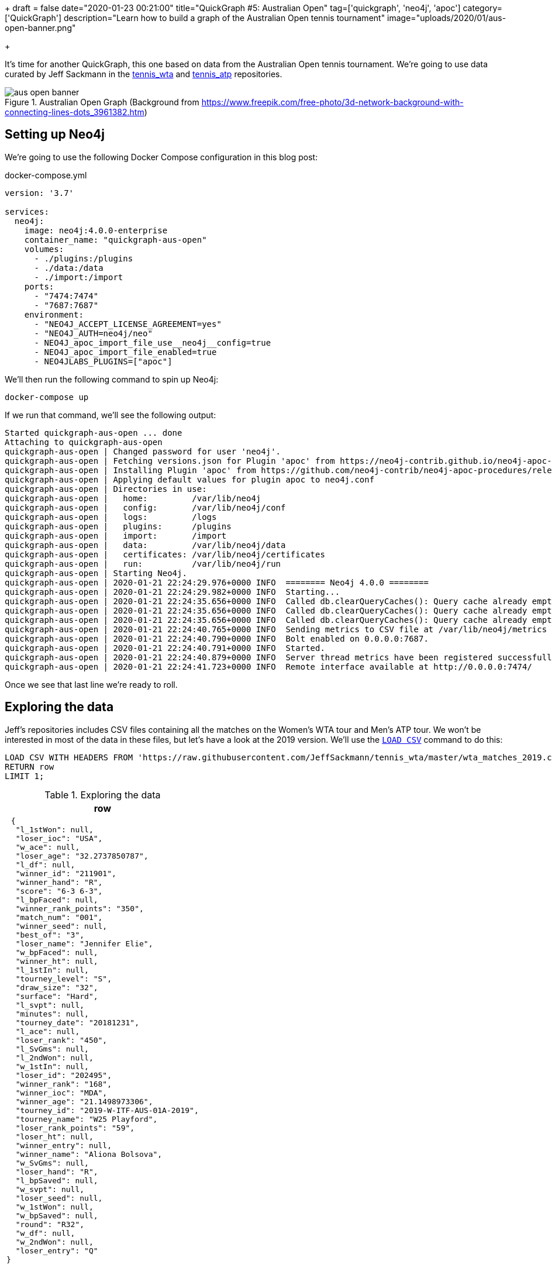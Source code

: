 +++
draft = false
date="2020-01-23 00:21:00"
title="QuickGraph #5: Australian Open"
tag=['quickgraph', 'neo4j', 'apoc']
category=['QuickGraph']
description="Learn how to build a graph of the Australian Open tennis tournament"
image="uploads/2020/01/aus-open-banner.png"

+++

It's time for another QuickGraph, this one based on data from the Australian Open tennis tournament.
We're going to use data curated by Jeff Sackmann in the https://github.com/JeffSackmann/tennis_wta/[tennis_wta^] and https://github.com/JeffSackmann/tennis_atp/[tennis_atp^] repositories.

image::{{<siteurl>}}/uploads/2020/01/aus-open-banner.png[title="Australian Open Graph (Background from https://www.freepik.com/free-photo/3d-network-background-with-connecting-lines-dots_3961382.htm)"]

== Setting up Neo4j

We're going to use the following Docker Compose configuration in this blog post:

.docker-compose.yml
[source,yaml]
----
version: '3.7'

services:
  neo4j:
    image: neo4j:4.0.0-enterprise
    container_name: "quickgraph-aus-open"
    volumes:
      - ./plugins:/plugins
      - ./data:/data
      - ./import:/import
    ports:
      - "7474:7474"
      - "7687:7687"
    environment:
      - "NEO4J_ACCEPT_LICENSE_AGREEMENT=yes"
      - "NEO4J_AUTH=neo4j/neo"
      - NEO4J_apoc_import_file_use__neo4j__config=true
      - NEO4J_apoc_import_file_enabled=true
      - NEO4JLABS_PLUGINS=["apoc"]
----

We'll then run the following command to spin up Neo4j:

[source,bash]
----
docker-compose up
----

If we run that command, we'll see the following output:

[source,text]
----
Started quickgraph-aus-open ... done
Attaching to quickgraph-aus-open
quickgraph-aus-open | Changed password for user 'neo4j'.
quickgraph-aus-open | Fetching versions.json for Plugin 'apoc' from https://neo4j-contrib.github.io/neo4j-apoc-procedures/versions.json
quickgraph-aus-open | Installing Plugin 'apoc' from https://github.com/neo4j-contrib/neo4j-apoc-procedures/releases/download/4.0.0.0/apoc-4.0.0.0-all.jar to /plugins/apoc.jar
quickgraph-aus-open | Applying default values for plugin apoc to neo4j.conf
quickgraph-aus-open | Directories in use:
quickgraph-aus-open |   home:         /var/lib/neo4j
quickgraph-aus-open |   config:       /var/lib/neo4j/conf
quickgraph-aus-open |   logs:         /logs
quickgraph-aus-open |   plugins:      /plugins
quickgraph-aus-open |   import:       /import
quickgraph-aus-open |   data:         /var/lib/neo4j/data
quickgraph-aus-open |   certificates: /var/lib/neo4j/certificates
quickgraph-aus-open |   run:          /var/lib/neo4j/run
quickgraph-aus-open | Starting Neo4j.
quickgraph-aus-open | 2020-01-21 22:24:29.976+0000 INFO  ======== Neo4j 4.0.0 ========
quickgraph-aus-open | 2020-01-21 22:24:29.982+0000 INFO  Starting...
quickgraph-aus-open | 2020-01-21 22:24:35.656+0000 INFO  Called db.clearQueryCaches(): Query cache already empty.
quickgraph-aus-open | 2020-01-21 22:24:35.656+0000 INFO  Called db.clearQueryCaches(): Query cache already empty.
quickgraph-aus-open | 2020-01-21 22:24:35.656+0000 INFO  Called db.clearQueryCaches(): Query cache already empty.
quickgraph-aus-open | 2020-01-21 22:24:40.765+0000 INFO  Sending metrics to CSV file at /var/lib/neo4j/metrics
quickgraph-aus-open | 2020-01-21 22:24:40.790+0000 INFO  Bolt enabled on 0.0.0.0:7687.
quickgraph-aus-open | 2020-01-21 22:24:40.791+0000 INFO  Started.
quickgraph-aus-open | 2020-01-21 22:24:40.879+0000 INFO  Server thread metrics have been registered successfully
quickgraph-aus-open | 2020-01-21 22:24:41.723+0000 INFO  Remote interface available at http://0.0.0.0:7474/
----

Once we see that last line we're ready to roll.

== Exploring the data

Jeff's repositories includes CSV files containing all the matches on the Women's WTA tour and Men's ATP tour.
We won't be interested in most of the data in these files, but let's have a look at the 2019 version.
We'll use the https://neo4j.com/docs/cypher-manual/current/clauses/load-csv/[`LOAD CSV`^] command to do this:

[source,cypher]
----
LOAD CSV WITH HEADERS FROM 'https://raw.githubusercontent.com/JeffSackmann/tennis_wta/master/wta_matches_2019.csv' AS row
RETURN row
LIMIT 1;
----

.Exploring the data
[opts="header"]
|===
| row
a|
[source,json]
----
 {
  "l_1stWon": null,
  "loser_ioc": "USA",
  "w_ace": null,
  "loser_age": "32.2737850787",
  "l_df": null,
  "winner_id": "211901",
  "winner_hand": "R",
  "score": "6-3 6-3",
  "l_bpFaced": null,
  "winner_rank_points": "350",
  "match_num": "001",
  "winner_seed": null,
  "best_of": "3",
  "loser_name": "Jennifer Elie",
  "w_bpFaced": null,
  "winner_ht": null,
  "l_1stIn": null,
  "tourney_level": "S",
  "draw_size": "32",
  "surface": "Hard",
  "l_svpt": null,
  "minutes": null,
  "tourney_date": "20181231",
  "l_ace": null,
  "loser_rank": "450",
  "l_SvGms": null,
  "l_2ndWon": null,
  "w_1stIn": null,
  "loser_id": "202495",
  "winner_rank": "168",
  "winner_ioc": "MDA",
  "winner_age": "21.1498973306",
  "tourney_id": "2019-W-ITF-AUS-01A-2019",
  "tourney_name": "W25 Playford",
  "loser_rank_points": "59",
  "loser_ht": null,
  "winner_entry": null,
  "winner_name": "Aliona Bolsova",
  "w_SvGms": null,
  "loser_hand": "R",
  "l_bpSaved": null,
  "w_svpt": null,
  "loser_seed": null,
  "w_1stWon": null,
  "w_bpSaved": null,
  "round": "R32",
  "w_df": null,
  "w_2ndWon": null,
  "loser_entry": "Q"
}
----
|===

We've got lots of information to work with here.

We'll filter the data using the `tourney_name` so that we only have matches from the Australian Open. 
`winner_id` and `loser_id` will act as the primary keys for our players and we can combine `match_num` and `tourney_date` as the primary key for matches.
`winner_name` and `loser_name` give us the human readable version of the players and the `score` property tells us the result of the match.

== Configuring our databases

We're going to create one database for the men's matches and one for the women's matches, with a bit of help from https://neo4j.com/release-notes/neo4j-4-0-0/[Neo4j 4.0^]'s https://neo4j.com/developer/manage-multiple-databases/[multi database feature^].


[source,cypher]
----
:use system
----

image::{{<siteurl>}}/uploads/2020/01/aus-open-neo4j-4-use-system.png[title="Neo4j 4.0: System Database"]

We can then run the following commands to create our databases:

[source,cypher]
----
CREATE DATABASE womens;
CREATE DATABASE mens;
----

Once we've done that, let's return a list of our databases:

[source,cypher]
----
SHOW DATABASES;
----

.SHOW DATABASES
[opts="header"]
|===
| name     | address        | role         | requestedStatus | currentStatus | error | default
| "neo4j"  | "0.0.0.0:7687" | "standalone" | "online"        | "online"      | ""    | TRUE    
| "system" | "0.0.0.0:7687" | "standalone" | "online"        | "online"      | ""    | FALSE   
| "womens"  | "0.0.0.0:7687" | "standalone" | "online"        | "online"      | ""    | FALSE   
| "mens"    | "0.0.0.0:7687" | "standalone" | "online"        | "online"      | ""    | FALSE   
|===

Everything's looking good, we're ready to start importing the data!

Before we do that let's change from the `system` database to the `womens` database, using the following command:

[source,cypher]
----
:use womens
----

== Importing the data

We're going to import the data into the following graph model:

image::{{<siteurl>}}/uploads/2020/01/aus-open-graph-model.png[title="Our Graph Model"]

Now let's set up https://neo4j.com/docs/cypher-manual/current/administration/constraints/[constraints^] for our graph.
We're going to create:

* a unique node property constraint on the `Player` label, `id` property and `Match` label, `id` property.
* a node key constraint on the `Tournament` label `name` and `year` properties

Those constraints will ensure that we don't accidentally create duplicate nodes when we import our data.
When we create a constraint we also get an index on the label and properties, which will help reduce our import time.

Let's run the following statements:

[source, cypher]
----
CREATE CONSTRAINT ON (p:Player) 
ASSERT p.id IS UNIQUE;

CREATE CONSTRAINT ON (m:Match) 
ASSERT m.id IS UNIQUE;

CREATE CONSTRAINT ON (t:Tournament) 
ASSERT (t.name, t.year) IS NODE KEY;
----

And now we'll import the data for the 2019 tournament:

[source,cypher]
----
// Only keep Australian open matches
LOAD CSV WITH HEADERS FROM 'https://raw.githubusercontent.com/JeffSackmann/tennis_wta/master/wta_matches_2019.csv' AS row
WITH row, split(row.score, ' ') AS rawSets WHERE row.tourney_name = 'Australian Open'
WITH row, row.tourney_date + '_' + row.match_num AS matchId

// Create nodes for Tournaments, Matches, and Players
MERGE (t:Tournament {name: row.tourney_name, year: date(row.tourney_date).year})

MERGE (m:Match {id: matchId})
SET m.round = row.round, m.score = row.score

MERGE (p1:Player {id: row.winner_id})
SET p1.name = row.winner_name

MERGE (p2:Player {id: row.loser_id})
SET p2.name = row.loser_name

// Create relationships between nodes
MERGE (p1)-[:WINNER]->(m)
MERGE (p2)-[:LOSER]->(m)
MERGE (m)-[:IN_TOURNAMENT]->(t)
----


.Results
|===
a| 0 rows available after 1218 ms, consumed after another 0 ms
Added 256 nodes, Created 381 relationships, Set 765 properties, Added 256 labels 
|===

We can see a sample of the imported graph in the Neo4j Browser visualisation below:

image::{{<siteurl>}}/uploads/2020/01/aus-open-preview.png[title="Sample of the Australian Open Graph"]

Let's now load in the data for some of the other years.
Jeff Sackmann has curated data going back to 1968, but we'll only load data from the year 2000 onwards. 

We could import all the tournaments in one transaction, but our import will be much quicker if we use the `apoc.periodic.iterate` procedure from https://neo4j.com/docs/labs/apoc/3.5/[APOC^], Neo4j's standard library.


[source,cypher]
----
CALL apoc.periodic.iterate(
  "UNWIND range(2000, 2019) AS year RETURN year",
  "WITH 'https://raw.githubusercontent.com/JeffSackmann/tennis_wta/master/wta_matches_' AS base, 
        year
   LOAD CSV WITH HEADERS FROM base + year + '.csv' AS row
   WITH row, split(row.score, ' ') AS rawSets WHERE row.tourney_name = 'Australian Open'
   WITH row, row.tourney_date + '_' + row.match_num AS matchId

   MERGE (t:Tournament {name: row.tourney_name, year: date(row.tourney_date).year})

   MERGE (m:Match {id: matchId})
   SET m.round = row.round, m.score = row.score

   MERGE (p1:Player {id: row.winner_id})
   SET p1.name = row.winner_name

   MERGE (p2:Player {id: row.loser_id})
   SET p2.name = row.loser_name

   MERGE (p1)-[:WINNER]->(m)
   MERGE (p2)-[:LOSER]->(m)
   MERGE (m)-[:IN_TOURNAMENT]->(t)
", {})
----

.Results
[opts="header"]
|===
| batches | total | timeTaken | committedOperations | failedOperations | failedBatches | retries | errorMessages | batch                                           | operations                                        | wasTerminated | failedParams
| 1       | 20    | 13         | 20                  | 0                | 0             | 0       | {}            | {total: 1, committed: 1, failed: 0, errors: {}} | {total: 20, committed: 20, failed: 0, errors: {}} | FALSE         | {}  
|===

One interesting thing about this dataset is that it has implicit relationships between tournaments and between matches.
For example, the 2019 tournament is the `NEXT_TOURNAMENT` after the 2018 tournament and if a player wins their 1st round match, there could be a `NEXT_MATCH` relationship to their 2nd round match.
I think having these explicit relationships will enable some cool path based queries.

We'll need to write a query that collects these nodes in order and uses the https://neo4j.com/docs/labs/apoc/current/graph-updates/data-creation/#linked-lists[`apoc.nodes.link`^] procedure to create the new relationships.
The following Cypher statements create the relationships:

[source, cypher]
----
// Store the rounds in a list that will be used to sort matches 
:params rounds: ["R128", "R64", "R32", "R16", "QF", "SF", "F"];

// Build a map from that list
WITH apoc.map.fromLists( $rounds, range(0, size($rounds)-1)) AS rounds

// Collect matches grouped by player and tournament, ordered by round
MATCH (t:Tournament)<-[:IN_TOURNAMENT]-(m:Match)<--(player)
WITH player, m, t
ORDER BY player, rounds[m.round]
WITH player, t, collect(m) AS matches
WHERE size(matches) > 1

// Add NEXT_MATCH relationship between adjacent matches
CALL apoc.nodes.link(matches, "NEXT_MATCH")
RETURN count(*);

// Collect tournaments ordered by year
MATCH (t:Tournament)
WITH t
ORDER BY t.year
WITH collect(t) AS tournaments

// Add NEXT_TOURNAMENT between adjacent matches
CALL apoc.nodes.link(tournaments, "NEXT_TOURNAMENT")
RETURN count(*);
----

image::{{<siteurl>}}/uploads/2020/01/aus-open-linked-lists.png[title="Linked Lists in the Australian Open Graph"]

The full import script for the women's tournament is available in the https://github.com/mneedham/australian-open-neo4j/blob/master/scripts/import_womens.cypher[import_womens.cypher^] file. 
And there is an equivalent import script for the men's tournament in the https://github.com/mneedham/australian-open-neo4j/blob/master/scripts/import_mens.cypher[import_mens.cypher^] file.

== Querying the graph

Alright, it's time to start writing some queries!

=== Who won each of the tournaments?

Let's start with a simple query to find out the finalists in each tournament and the result of the final match:

[source,cypher]
----
MATCH (winner:Player)-[:WINNER]->(match:Match {round: "F"})<-[:LOSER]-(loser), 
      (match)-[:IN_TOURNAMENT]->(tournament)
RETURN tournament.year AS year, winner.name AS winner, 
       loser.name AS loser, match.score AS score
ORDER BY tournament.year
----

.Who won each of the tournaments?
[opts="header"]
|===
| year | winner               | loser                | score 
| 2000 | "Lindsay Davenport"  | "Martina Hingis"     | "6-1 7-5"        
| 2001 | "Jennifer Capriati"  | "Martina Hingis"     | "6-4 6-3"        
| 2002 | "Jennifer Capriati"  | "Martina Hingis"     | "4-6 7-6(7) 6-2" 
| 2003 | "Serena Williams"    | "Venus Williams"     | "7-6(4) 3-6 6-4" 
| 2004 | "Justine Henin"      | "Kim Clijsters"      | "6-3 4-6 6-3"    
| 2005 | "Serena Williams"    | "Lindsay Davenport"  | "2-6 6-3 6-0"    
| 2006 | "Amelie Mauresmo"    | "Justine Henin"      | "6-1 2-0 RET"    
| 2007 | "Serena Williams"    | "Maria Sharapova"    | "6-1 6-2"        
| 2008 | "Maria Sharapova"    | "Ana Ivanovic"       | "7-5 6-3"        
| 2009 | "Serena Williams"    | "Dinara Safina"      | "6-0 6-3"        
| 2010 | "Serena Williams"    | "Justine Henin"      | "6-4 3-6 6-2"    
| 2011 | "Kim Clijsters"      | "Na Li"              | "3-6 6-3 6-3"    
| 2012 | "Victoria Azarenka"  | "Maria Sharapova"    | "6-3 6-0"        
| 2013 | "Victoria Azarenka"  | "Na Li"              | "4-6 6-4 6-3"    
| 2014 | "Na Li"              | "Dominika Cibulkova" | "7-6(3) 6-0"     
| 2015 | "Serena Williams"    | "Maria Sharapova"    | "6-3 7-6(5)"     
| 2016 | "Angelique Kerber"   | "Serena Williams"    | "6-4 3-6 6-4"    
| 2017 | "Serena Williams"    | "Venus Williams"     | "6-4 6-4"        
| 2018 | "Caroline Wozniacki" | "Simona Halep"       | "7-6(2) 3-6 6-4" 
| 2019 | "Naomi Osaka"        | "Petra Kvitova"      | "7-6(2) 5-7 6-4" 
|===

We've got lots of different winners here and a few players who have won the tournament multiple times.
Serena Williams has won the tournament an incredible 7 times in 20 years!

=== What was Osaka's route to the 2019 final?

The final is the most important match, but what route did the winner take to get there? 
Let's have a look at Naomi Osaka's journey to the 2019 final:

[source,cypher]
----
// Find all the matches that the winner of the tournament played
MATCH path = (p:Player)-[:WINNER]->(match:Match {round: "F"})<-[:NEXT_MATCH*]-(m)<-[:WINNER]-(p)

// Only get the winner of the 2019 tournament 
// Only get the longest path of NEXT_MATCH relationships that includes all matches 
// played by the winner
WHERE not((m)<-[:NEXT_MATCH]-()) AND (match)-[:IN_TOURNAMENT]-(:Tournament {year: 2019})

// Find the winners and losers of all the matches in which the winner participated
RETURN path, 
       [node in nodes(path) WHERE node:Match | [p = (p1)-[:WINNER]->(node)<-[:LOSER]-(p2) | p]];
----

image::{{<siteurl>}}/uploads/2020/01/aus-open-osaka.png[title="Naomi Osaka's path to the 2019 final"]

=== Who lost the final, but won it the next year?

In this query we're going to try and find players that lost the final, but then won the tournament the following year:

[source,cypher]
----

MATCH (player)-[:LOSER]->(:Match {round: "F"})-[:IN_TOURNAMENT]->(t)-[:NEXT_TOURNAMENT]->(t2),
      (player)-[:WINNER]->(:Match {round: "F"})-[:IN_TOURNAMENT]->(t2)
RETURN player.name AS player, t.year, t2.year
----

.Who lost the final, but won it the next year?
[opts="header"]
|===
| player            | t.year | t2.year
| "Maria Sharapova" | 2007   | 2008    
| "Na Li"           | 2013   | 2014    
| "Serena Williams" | 2016   | 2017    
|===

Just the three players fixed their heart break at losing the final as quickly as possible.

=== Who lost the final, but subsequently won the tournament? 

Are there any players who lost the final but won it at some future tournament even if it wasn't the next year?

To do that we'll add a `*` to the `NEXT_TOURNAMENT` part of the query, which will cause the Cypher engine to look at all future tournaments rather than just the following year:

[source,cypher]
----

MATCH (player)-[:LOSER]->(:Match {round: "F"})-[:IN_TOURNAMENT]->(t)-[:NEXT_TOURNAMENT*]->(t2),
      (player)-[:WINNER]->(:Match {round: "F"})-[:IN_TOURNAMENT]->(t2)
RETURN player.name, t.year, t2.year
----

.Who lost the final, but subsequently won it?
[opts="header"]
|===
| player            | t.year | t2.year
| "Maria Sharapova" | 2007   | 2008    
| "Kim Clijsters"   | 2004   | 2011    
| "Na Li"           | 2013   | 2014    
| "Na Li"           | 2011   | 2014    
| "Serena Williams" | 2016   | 2017       
|===

We get the 3 players from the previous query as well as Kim Clijsters and Li Na.
Li Na actually lost the final twice before winning it in 2014.

=== How long did players wait from their first final defeat until their first win?

We could tweak this query slightly to find the number of years that passed between a player losing their first final and winning their first final.
We'll also add an additional filter so that we exclude players who have already won the tournament before they lost in the final.

[source,cypher]
----
// Find the first year that a player lost the final
MATCH (player)-[:LOSER]->(:Match {round: "F"})-[:IN_TOURNAMENT]->(t)

// Where they haven't previously won the tournament
WHERE not((player)-[:WINNER]->(:Match {round: "F"})-[:IN_TOURNAMENT]->()-[:NEXT_TOURNAMENT*]->(t))

WITH player, t
ORDER BY player, t.year
WITH player, collect(t)[0] AS firstLoss

// Find the first year that a player won the final after that loss
MATCH (firstLoss)-[:NEXT_TOURNAMENT*]->(t2),
      (player)-[:WINNER]->(:Match {round: "F"})-[:IN_TOURNAMENT]->(t2)
      WITH player, firstLoss, t2
ORDER BY player, t2.year
WITH player, firstLoss, collect(t2)[0] AS firstWin
      
RETURN player.name, firstLoss.year, firstWin.year, firstWin.year - firstLoss.year AS theWait
ORDER BY theWait DESC
----

.How long did players wait from their first final defeat until their first win?
[opts="header"]
|===
| player.name       | firstLoss.year | firstWin.year | theWait 
| "Kim Clijsters"   | 2004           | 2011          | 7       
| "Na Li"           | 2011           | 2014          | 3           
| "Maria Sharapova" | 2007           | 2008          | 1             
|===

Clijsters had to wait the longest and Serena had in fact previously won the tournament, so she isn't returned in the results anymore.

We can run this query against the Men's database as well by switching to that database using the command `:use mens` and re-running the query.

.How long did players wait from their first final defeat until their first win?
[opts="header"]
|===
| player.name       | firstLoss.year | firstWin.year | theWait 
| "Marat Safin" | 2002           | 2005          | 3            
|===

Marat Safin is the only one, and he didn't have to wait too long to win the tournament.

== What about sets?

Tennis commentators often talk about the number of sets that the winner of the tournament lost along the way, so that's what we're going to explore next.

At the moment the sets won is hidden inside the `score` property on the `Match` nodes.
We're going to create one node per set played and connect those sets to the existing graph, as shown in the diagram below:

image::{{<siteurl>}}/uploads/2020/01/aus-open-graph-model-sets.png[title="Our Graph Model including sets"]

We can update the graph with the following Cypher statement:

[source,cypher]
----
CALL apoc.periodic.iterate(
  "UNWIND range(2000, 2019) AS year RETURN year",
  "WITH 'https://raw.githubusercontent.com/JeffSackmann/tennis_wta/master/wta_matches_' AS base, 
        year
   LOAD CSV WITH HEADERS FROM base + year + '.csv' AS row
   WITH row, split(row.score, ' ') AS rawSets WHERE row.tourney_name = 'Australian Open'
   WITH row, rawSets, 
        [set in rawSets | 
          apoc.text.regexGroups(set, \"(\\\\d{1,2})-(\\\\d{1,2})\")[0][1..]] AS sets,
        row.tourney_date + '_' + row.match_num AS matchId

   MATCH (m:Match {id: matchId})
   MATCH (p1:Player {id: row.winner_id})
   MATCH (p2:Player {id: row.loser_id})

   WITH m, sets, rawSets, matchId, p1, p2
   UNWIND range(0, size(sets)-1) AS setNumber
   MERGE (s:Set {id: matchId + '_' + setNumber})
   SET s.matchWinnerScore = toInteger(sets[setNumber][0]),
       s.matchLoserScore = toInteger(sets[setNumber][1]),
       s.score = rawSets[setNumber],
       s.number = setNumber +1
   MERGE (s)-[:IN_MATCH]->(m)
   FOREACH(ignoreMe IN CASE WHEN s.matchWinnerScore >= s.matchLoserScore THEN [1] ELSE [] END |
     MERGE (p1)-[:WINNER]->(s)
     MERGE (p2)-[:LOSER]->(s))
   FOREACH(ignoreMe IN CASE WHEN s.matchWinnerScore < s.matchLoserScore THEN [1] ELSE [] END |
     MERGE (p1)-[:LOSER]->(s)
     MERGE (p2)-[:WINNER]->(s))
", {});
----

We can see a sample of the graph with sets included in the Neo4j Browser visualisation below:

image::{{<siteurl>}}/uploads/2020/01/aus-open-sets.png[title="Sample of the Graph with sets added"]

Now let's write some queries against the updated model.

== Querying the graph: Sets Edition

=== Did anyone win the tournament without losing a set?

Let's start by finding out if any players had a perfect tournament i.e. they won it without losing a set.
The following query reveals all:

[source,cypher]
----
MATCH (winner:Player)-[:WINNER]->(:Match {round: "F"})-[:IN_TOURNAMENT]->(t)
MATCH (winner)-[:WINNER]->(match)-[:IN_TOURNAMENT]->(t)
WITH winner, match, t
ORDER BY t.year
WITH winner, t,
     collect([(match)<-[:IN_MATCH]-(set:Set)
              WHERE (winner)-[:LOSER]->(set) | set
             ][0]) AS setDropped
WHERE size(setDropped) = 0
RETURN winner.name AS winner, t.year AS year
----

.Did anyone win the tournament without losing a set?
[opts="header"]
|===
| winner | year
| "Roger Federer" | 2007           
|===

Just the one on the men's side. What about the women's?

.Did anyone win the tournament without losing a set?
[opts="header"]
|===
| winner | year
| "Lindsay Davenport" | 2000 
| "Maria Sharapova"   | 2008 
| "Serena Williams"   | 2017           
|===

Only three players here.
So that means in most tournaments the winner loses a set somewhere along the way.

=== Did the winner drop any sets?

Let's tweak that previous query a bit to return the number of matches in which the winner lost a set and the total number of sets lost:

[source,cypher]
----
WITH apoc.map.fromLists( $rounds, range(0, size($rounds)-1)) AS rounds
MATCH (winner:Player)-[:WINNER]->(:Match {round: "F"})-[:IN_TOURNAMENT]->(t)
MATCH (winner)-[:WINNER]->(match)-[:IN_TOURNAMENT]->(t),
      (match)<-[:LOSER]-(opponent)
WHERE (winner)-[:LOSER]->(:Set)-[:IN_MATCH]->(match)

WITH *
ORDER BY rounds[match.round]

WITH winner, t,
     collect({round: match.round, opponent: opponent.name, score: match.score }) AS matches,
     collect([(match)<-[:IN_MATCH]-(set)<-[:LOSER]-(winner) | set]) AS sets
RETURN winner.name AS winner, t.year AS year, size(matches) AS count, 
       size(apoc.coll.flatten(sets)) AS sets,  matches
ORDER BY count DESC
LIMIT 5
----

.Did the winner drop any sets?
[opts="header", cols="2,1,1,1,5"]
|===
|  winner               | year | count | sets | matches   
| "Thomas Johansson"   | 2002 | 6     | 7    | [{score: "6-1 3-6 7-6(2) 6-4", round: "R128", opponent: "Jacobo Diaz"}, {score: "5-7 6-2 6-2 6-4", round: "R32", opponent: "Younes El Aynaoui"}, {score: "6-7(8) 6-2 6-0 6-4", round: "R16", opponent: "Adrian Voinea"}, {score: "6-0 2-6 6-3 6-4", round: "QF", opponent: "Jonas Bjorkman"}, {score: "7-6(5) 0-6 4-6 6-3 6-4", round: "SF", opponent: "Jiri Novak"}, {score: "3-6 6-4 6-4 7-6(4)", round: "F", opponent: "Marat Safin"}] 
| "Roger Federer"      | 2017 | 4     | 7    | [{score: "7-5 3-6 6-2 6-2", round: "R128", opponent: "Jurgen Melzer"}, {score: "6-7(4) 6-4 6-1 4-6 6-3", round: "R16", opponent: "Kei Nishikori"}, {score: "7-5 6-3 1-6 4-6 6-3", round: "SF", opponent: "Stanislas Wawrinka"}, {score: "6-4 3-6 6-1 3-6 6-3", round: "F", opponent: "Rafael Nadal"}]                                                                                                                                     
| "Marat Safin"        | 2005 | 4     | 5    | [{score: "6-4 3-6 6-3 6-4", round: "R32", opponent: "Mario Ancic"}, {score: "4-6 7-6(1) 7-6(5) 7-6(2)", round: "R16", opponent: "Olivier Rochus"}, {score: "5-7 6-4 5-7 7-6(6) 9-7", round: "SF", opponent: "Roger Federer"}, {score: "1-6 6-3 6-4 6-4", round: "F", opponent: "Lleyton Hewitt"}]                                                                                                                                         
| "Roger Federer"      | 2006 | 4     | 5    | [{score: "6-4 6-0 3-6 4-6 6-2", round: "R16", opponent: "Tommy Haas"}, {score: "6-4 3-6 7-6(7) 7-6(5)", round: "QF", opponent: "Nikolay Davydenko"}, {score: "6-3 5-7 6-0 6-2", round: "SF", opponent: "Nicolas Kiefer"}, {score: "5-7 7-5 6-0 6-2", round: "F", opponent: "Marcos Baghdatis"}]                                                                                                                                           
| "Stanislas Wawrinka" | 2014 | 4     | 5    | [{score: "6-3 6-3 6-7(4) 6-4", round: "R64", opponent: "Alejandro Falla"}, {score: "2-6 6-4 6-2 3-6 9-7", round: "QF", opponent: "Novak Djokovic"}, {score: "6-3 6-7(1) 7-6(3) 7-6(4)", round: "SF", opponent: "Tomas Berdych"}, {score: "6-3 6-2 3-6 6-3", round: "F", opponent: "Rafael Nadal"}]                                                                                                                                        
|===

So Thomas Johansson had the toughest route to the title, dropping a set in every match except for the 2nd round (R64).

We could probably think of some other set based queries to execute against this dataset, but this blog post has already got much longer than I expected so I think we'll leave it there for now.

== What’s interesting about this QuickGraph?

I've always wanted to put tennis matches into a graph, but I was always struggling to think what type of graphy queries could be run against such a dataset.
And for most of this blog post I wasn't really convinced that a graph was allowing us to write very interesting queries. 

Things got more interesting in the last section where we did set analysis. 
I found having the data in a graph structure made was helpful for answering these questions, especially when we were looking for the non existence of a relationship.
I do still wonder if there's a cleaner way to write those queries.

Thanks against to Jeff Sackmann for curating the datasets.
You saved me a lot of work preparing the data!
